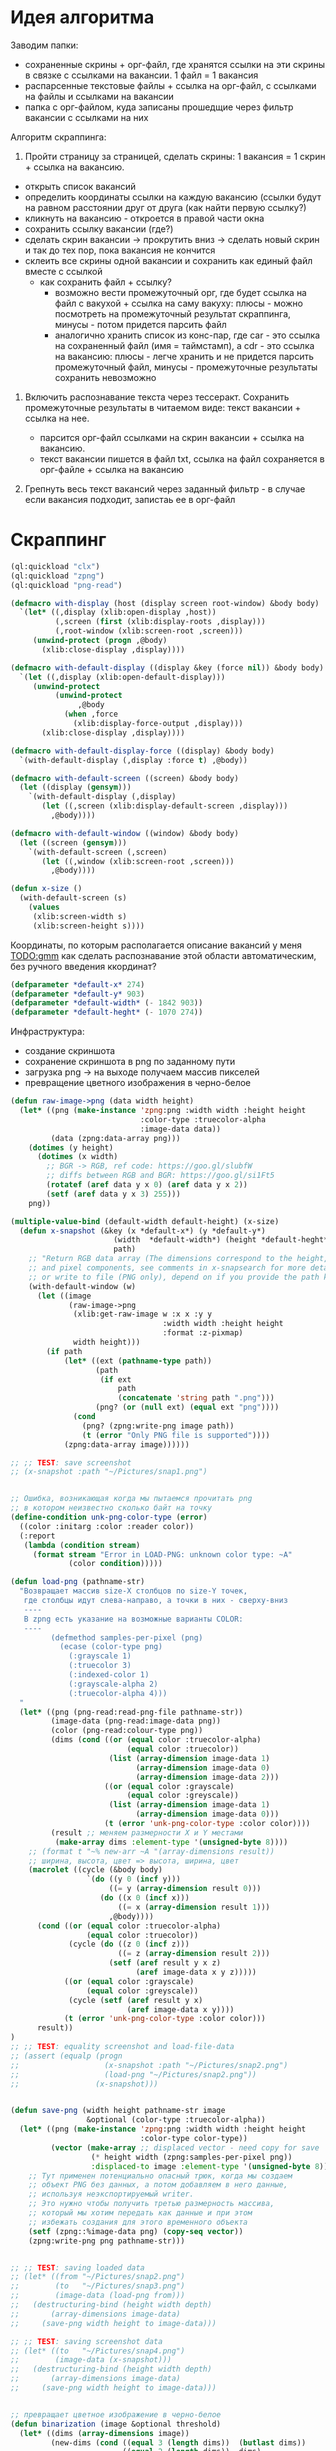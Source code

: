 * Идея алгоритма
Заводим папки:
 - сохраненные скрины + орг-файл, где хранятся ссылки на эти скрины в
   связке с ссылками на вакансии. 1 файл = 1 вакансия
 - распарсенные текстовые файлы + ссылка на орг-файл, с ссылками на файлы
   и ссылками на вакансии
 - папка с орг-файлом, куда записаны прошедщие через фильтр вакансии с
   ссылками на них

Алгоритм скраппинга:
1. Пройти страницу за страницей, сделать скрины: 1 вакансия = 1 скрин +
   ссылка на вакансию.

- открыть список вакансий
- определить координаты ссылки на каждую вакансию (ссылки будут на равном
  расстоянии друг от друга (как найти первую ссылку?)
- кликнуть на вакансию - откроется в правой части окна
- сохранить ссылку вакансии (где?)
- сделать скрин вакансии -> прокрутить вниз -> сделать новый скрин и так
  до тех пор, пока вакансия не кончится
- склеить все скрины одной вакансии и сохранить как единый файл вместе с
  ссылкой
   - как сохранить файл + ссылку?
     - возможно вести промежуточный орг, где будет ссылка на файл с
       вакухой + ссылка на саму вакуху: плюсы - можно посмотреть на
       промежуточный результат скраппинга, минусы - потом придется
       парсить файл
     - аналогично хранить список из конс-пар, где car - это ссылка на
       сохраненный файл (имя = таймстамп), а cdr - это ссылка на
       вакансию: плюсы - легче хранить и не придется парсить
       промежуточный файл, минусы - промежуточные результаты сохранить
       невозможно

2. Включить распознавание текста через тессеракт. Сохранить промежуточные
   результаты в читаемом виде: текст вакансии + ссылка на нее.

   - парсится орг-файл ссылками на скрин вакансии + ссылка на вакансию.
   - текст вакансии пишется в файл txt, ссылка на файл сохраняется в
     орг-файле + ссылка на вакансию

3. Грепнуть весь текст вакансий через заданный фильтр - в случае если
   вакансия подходит, запистаь ее в орг-файл

* Скраппинг

#+NAME: define_displays
#+BEGIN_SRC lisp
  (ql:quickload "clx")
  (ql:quickload "zpng")
  (ql:quickload "png-read")

  (defmacro with-display (host (display screen root-window) &body body)
    `(let* ((,display (xlib:open-display ,host))
            (,screen (first (xlib:display-roots ,display)))
            (,root-window (xlib:screen-root ,screen)))
       (unwind-protect (progn ,@body)
         (xlib:close-display ,display))))

  (defmacro with-default-display ((display &key (force nil)) &body body)
    `(let ((,display (xlib:open-default-display)))
       (unwind-protect
            (unwind-protect
                 ,@body
              (when ,force
                (xlib:display-force-output ,display)))
         (xlib:close-display ,display))))

  (defmacro with-default-display-force ((display) &body body)
    `(with-default-display (,display :force t) ,@body))

  (defmacro with-default-screen ((screen) &body body)
    (let ((display (gensym)))
      `(with-default-display (,display)
         (let ((,screen (xlib:display-default-screen ,display)))
           ,@body))))

  (defmacro with-default-window ((window) &body body)
    (let ((screen (gensym)))
      `(with-default-screen (,screen)
         (let ((,window (xlib:screen-root ,screen)))
           ,@body))))

  (defun x-size ()
    (with-default-screen (s)
      (values
       (xlib:screen-width s)
       (xlib:screen-height s))))

#+END_SRC

Координаты, по которым располагается описание вакансий у меня
[[TODO:gmm]] как сделать распознавание этой области автоматическим, без
ручного введения ккординат?

#+NAME: define_coordinates
#+BEGIN_SRC lisp
  (defparameter *default-x* 274)
  (defparameter *default-y* 903)
  (defparameter *default-width* (- 1842 903))
  (defparameter *default-heght* (- 1070 274))

#+END_SRC

Инфраструктура:
- создание скриншота
- сохранение скриншота в png по заданному пути
- загрузка png -> на выходе получаем массив пикселей
- превращение цветного изображения в черно-белое

#+NAME: png_preparing
#+BEGIN_SRC lisp
  (defun raw-image->png (data width height)
    (let* ((png (make-instance 'zpng:png :width width :height height
                               :color-type :truecolor-alpha
                               :image-data data))
           (data (zpng:data-array png)))
      (dotimes (y height)
        (dotimes (x width)
          ;; BGR -> RGB, ref code: https://goo.gl/slubfW
          ;; diffs between RGB and BGR: https://goo.gl/si1Ft5
          (rotatef (aref data y x 0) (aref data y x 2))
          (setf (aref data y x 3) 255)))
      png))

  (multiple-value-bind (default-width default-height) (x-size)
    (defun x-snapshot (&key (x *default-x*) (y *default-y*)
                         (width  *default-width*) (height *default-heght*)
                         path)
      ;; "Return RGB data array (The dimensions correspond to the height, width,
      ;; and pixel components, see comments in x-snapsearch for more details),
      ;; or write to file (PNG only), depend on if you provide the path keyword"
      (with-default-window (w)
        (let ((image
               (raw-image->png
                (xlib:get-raw-image w :x x :y y
                                    :width width :height height
                                    :format :z-pixmap)
                width height)))
          (if path
              (let* ((ext (pathname-type path))
                     (path
                      (if ext
                          path
                          (concatenate 'string path ".png")))
                     (png? (or (null ext) (equal ext "png"))))
                (cond
                  (png? (zpng:write-png image path))
                  (t (error "Only PNG file is supported"))))
              (zpng:data-array image))))))

  ;; ;; TEST: save screenshot
  ;; (x-snapshot :path "~/Pictures/snap1.png")


  ;; Ошибка, возникающая когда мы пытаемся прочитать png
  ;; в котором неизвестно сколько байт на точку
  (define-condition unk-png-color-type (error)
    ((color :initarg :color :reader color))
    (:report
     (lambda (condition stream)
       (format stream "Error in LOAD-PNG: unknown color type: ~A"
               (color condition)))))

  (defun load-png (pathname-str)
    "Возвращает массив size-X столбцов по size-Y точек,
     где столбцы идут слева-направо, а точки в них - сверху-вниз
     ----
     В zpng есть указание на возможные варианты COLOR:
     ----
           (defmethod samples-per-pixel (png)
             (ecase (color-type png)
               (:grayscale 1)
               (:truecolor 3)
               (:indexed-color 1)
               (:grayscale-alpha 2)
               (:truecolor-alpha 4)))
    "
    (let* ((png (png-read:read-png-file pathname-str))
           (image-data (png-read:image-data png))
           (color (png-read:colour-type png))
           (dims (cond ((or (equal color :truecolor-alpha)
                            (equal color :truecolor))
                        (list (array-dimension image-data 1)
                              (array-dimension image-data 0)
                              (array-dimension image-data 2)))
                       ((or (equal color :grayscale)
                            (equal color :greyscale))
                        (list (array-dimension image-data 1)
                              (array-dimension image-data 0)))
                       (t (error 'unk-png-color-type :color color))))
           (result ;; меняем размерности X и Y местами
            (make-array dims :element-type '(unsigned-byte 8))))
      ;; (format t "~% new-arr ~A "(array-dimensions result))
      ;; ширина, высота, цвет => высота, ширина, цвет
      (macrolet ((cycle (&body body)
                   `(do ((y 0 (incf y)))
                        ((= y (array-dimension result 0)))
                      (do ((x 0 (incf x)))
                          ((= x (array-dimension result 1)))
                        ,@body))))
        (cond ((or (equal color :truecolor-alpha)
                   (equal color :truecolor))
               (cycle (do ((z 0 (incf z)))
                          ((= z (array-dimension result 2)))
                        (setf (aref result y x z)
                              (aref image-data x y z)))))
              ((or (equal color :grayscale)
                   (equal color :greyscale))
               (cycle (setf (aref result y x)
                            (aref image-data x y))))
              (t (error 'unk-png-color-type :color color)))
        result))
  )
  ;; ;; TEST: equality screenshot and load-file-data
  ;; (assert (equalp (progn
  ;;                   (x-snapshot :path "~/Pictures/snap2.png")
  ;;                   (load-png "~/Pictures/snap2.png"))
  ;;                 (x-snapshot)))


  (defun save-png (width height pathname-str image
                   &optional (color-type :truecolor-alpha))
    (let* ((png (make-instance 'zpng:png :width width :height height
                               :color-type color-type))
           (vector (make-array ;; displaced vector - need copy for save
                    (* height width (zpng:samples-per-pixel png))
                    :displaced-to image :element-type '(unsigned-byte 8))))
      ;; Тут применен потенциально опасный трюк, когда мы создаем
      ;; объект PNG без данных, а потом добавляем в него данные,
      ;; используя неэкспортируемый writer.
      ;; Это нужно чтобы получить третью размерность массива,
      ;; который мы хотим передать как данные и при этом
      ;; избежать создания для этого временного объекта
      (setf (zpng::%image-data png) (copy-seq vector))
      (zpng:write-png png pathname-str)))


  ;; ;; TEST: saving loaded data
  ;; (let* ((from "~/Pictures/snap2.png")
  ;;        (to   "~/Pictures/snap3.png")
  ;;        (image-data (load-png from)))
  ;;   (destructuring-bind (height width depth)
  ;;       (array-dimensions image-data)
  ;;     (save-png width height to image-data)))

  ;; ;; TEST: saving screenshot data
  ;; (let* ((to   "~/Pictures/snap4.png")
  ;;        (image-data (x-snapshot)))
  ;;   (destructuring-bind (height width depth)
  ;;       (array-dimensions image-data)
  ;;     (save-png width height to image-data)))


  ;; превращает цветное изображение в черно-белое
  (defun binarization (image &optional threshold)
    (let* ((dims (array-dimensions image))
           (new-dims (cond ((equal 3 (length dims))  (butlast dims))
                           ((equal 2 (length dims))  dims)
                           (t (error 'binarization-error))))
           (result (make-array new-dims :element-type '(unsigned-byte 8))))
      (macrolet ((cycle (&body body)
                   `(do ((y 0 (incf y)))
                        ((= y (array-dimension image 0)))
                      (do ((x 0 (incf x)))
                          ((= x (array-dimension image 1)))
                        ,@body))))
        (cond ((equal 3 (length dims))
               (cycle (do ((z 0 (incf z)))
                          ((= z (array-dimension image 2)))
                        (let ((avg (floor (+ (aref image y x 0)
                                             (aref image y x 1)
                                             (aref image y x 2))
                                          3)))
                          (when threshold
                            (if (< threshold avg)
                                (setf avg 255)
                                (setf avg 0)))
                          (setf (aref result y x) avg)))))
              ((equal 2 (length dims))
               (cycle (let ((avg (aref image y x)))
                        (when threshold
                          (if (< threshold avg)
                              (setf avg 255)
                              (setf avg 0)))
                        (setf (aref result y x) avg))))
              (t (error 'binarization-error))))
      result))

  ;; ;; TEST: load file and translate it to grayscale and save
  ;; (let* ((from "~/Pictures/snap4.png")
  ;;        (to   "~/Pictures/snap5.png")
  ;;        (image-data (binarization (load-png from))))
  ;;   (destructuring-bind (height width) ;; NB: no depth!
  ;;       (array-dimensions image-data)
  ;;     (save-png width height to image-data :grayscale))) ;; NB: grayscale!


  ;; ;; TEST: binarize and save screenshot
  ;; (let* ((to   "~/Pictures/snap6.png")
  ;;        (image-data (binarization (x-snapshot) 127))) ;; NEW: threshold!
  ;;   (destructuring-bind (height width) ;; NB: no depth!
  ;;       (array-dimensions image-data)
  ;;     (save-png width height to image-data :grayscale))) ;; NB: grayscale!

  ;; ;; TEST: try to load grayscale image and save it
  ;; (let* ((from "~/Pictures/snap6.png")
  ;;        (to   "~/Pictures/snap7.png")
  ;;        (image-data (load-png from)))
  ;;   (destructuring-bind (height width)
  ;;       (array-dimensions image-data)
  ;;     (save-png width height to image-data :grayscale)))

  ;; ;; TEST: try to load grayscale image, binarize and save it
  ;; (let* ((from "~/Pictures/snap7.png")
  ;;        (to   "~/Pictures/snap8.png")
  ;;        (image-data (binarization (load-png from) 127)))
  ;;   (destructuring-bind (height width) ;; NB: no depth!
  ;;       (array-dimensions image-data)
  ;;     (save-png width height to image-data :grayscale)))
#+END_SRC

** Эмуляция нажатия клавиш и движения мышкой
Честно стащено отсюда https://github.com/0xBECEDA/cl-dino/blob/master/cl-autogui.lisp

Клаиватурные коды могут отличаться.
Чтоб узнать свои для linux ubuntu можно использовать:
https://www.geeksforgeeks.org/showkey-command-in-linux-with-examples/
http://xahlee.info/linux/linux_x11_mouse_button_number.html
#+BEGIN_SRC bash
  sudo showkey # показывает коды клавы
  xev # показывает коды кнопок мыши
#+END_SRC

#+NAME: keyboard_simulation
#+BEGIN_SRC lisp
  (defun mklist (obj)
    (if (and
         (listp obj)
         (not (null obj)))
        obj (list obj)))

  (defmacro defun-with-actions (name params actions &body body)
    "This macro defun a function which witch do mouse or keyboard actions,
  body is called on each action."
    `(defun ,name ,params
       (mapcar
        #'(lambda (action)
            ,@body)
        (mklist ,actions))))

  (defun x-move (x y)
    (if (and (integerp x) (integerp y))
        (with-default-display-force (d)
          (xlib/xtest:fake-motion-event d x y))
        (error "Integer only for position, (x: ~S, y: ~S)" x y)))

  (defun perform-mouse-action (press? button &key x y)
    (and x y (x-move x y))
    (with-default-display-force (d)
      (xlib/xtest:fake-button-event d button press?)))

  (macrolet ((def (name actions)
               `(defun-with-actions ,name
                    ;; у меня клик левой кнопкой мыши - это button 1
                    (&key (button 1) x y)
                    ,actions
                  (funcall #'perform-mouse-action
                           action button :x x :y y))))
    (def x-mouse-down t)
    (def x-mouse-up nil)
    (def x-click '(t nil))
    (def x-dbclick '(t nil t nil)))

  (defmacro with-scroll (pos neg clicks x y)
    `(let ((button (cond
                     ((= 0 ,clicks) nil)
                     ((> 0 ,clicks) ,pos) ; scroll up/right
                     ((< 0 ,clicks) ,neg)))) ; scroll down/left
       (dotimes (_ (abs ,clicks))
         (x-click :button button :x ,x :y ,y))))

  (defun x-vscroll (clicks &key x y)
    (with-scroll 4 5 clicks x y))

  (defun x-scroll (clicks &key x y)
    (x-vscroll clicks :x x :y y))

  (defun x-hscroll (clicks &key x y)
    (with-scroll 7 6 clicks x y))

  (defun perform-key-action (press? keycode) ; use xev to get keycode
    (with-default-display-force (d)
      (xlib/xtest:fake-key-event d keycode press?)))

  (macrolet ((def (name actions)
               `(defun-with-actions ,name (keycode)
                    ,actions
                  (funcall #'perform-key-action
                           action keycode))))
    (def x-key-down t)
    (def x-key-up nil)
    (def x-press '(t nil)))

#+END_SRC

** Скраппинг + текущая проблема
План работ:
- открыть окно браузера
- кликнуть на первую вакансию
- сделать скрин правой области экрана (там вакансия) -> прокрутить правую
  область вниз -> сделать скрин

Представлены 2 варианта открытия оконки браузера, которые должны работать
идентичным образом.
Ожидаемое поведение:
- проиcходит эмуляция клика левой кнопкой мыши на заданных
  координатах. Браузер открывается (не новое окно, а то, что уже было
  открыто)

Текущее поведение:
- открывается меню браузера (выйти их всех окон, просмотреть окна и т.д.) или
- открывается новое окно в браузере

Гипотезы:
- левый клик мыши в моем случае - это не button 1. Не подтвердилось. Чтоб
  узнать, какой код какому событию мыши/клавиатуры соответствует, см [[%D0%AD%D0%BC%D1%83%D0%BB%D1%8F%D1%86%D0%B8%D1%8F %D0%BD%D0%B0%D0%B6%D0%B0%D1%82%D0%B8%D1%8F %D0%BA%D0%BB%D0%B0%D0%B2%D0%B8%D1%88 %D0%B8 %D0%B4%D0%B2%D0%B8%D0%B6%D0%B5%D0%BD%D0%B8%D1%8F %D0%BC%D1%8B%D1%88%D0%BA%D0%BE%D0%B9][сюда]]
- событие происходит так быстро, что обрабатывается неправильно - не
  подтвердилось, см закомментированный вариант open-browser
- у меня сбиты настройки - гипотеза проверяется. Материалы с похожей
  проблемой:
https://superuser.com/questions/1590467/clickpad-left-click-not-working-on-ubuntu-20-04-when-touchpad-is-not-touched
https://askubuntu.com/questions/1274816/mouse-frequently-does-effect-of-right-click-when-i-do-single-left-click-on-ubunt
https://askubuntu.com/questions/1271281/dell-precision-7550-physical-mouse-buttons-behaving-like-clickpad


#+NAME: open_browser
#+BEGIN_SRC lisp
  ;; координаты иконки браузера у меня
  (defparameter *default-browser-x* 35)
  (defparameter *default-browser-y* 75)

  ;;(defun open-browser()
  ;;  (x-mouse-down :x *default-browser-x* :y *default-browser-y*)
  ;;  (sleep 0.01)
  ;;  (x-mouse-up :x *default-browser-x* :y *default-browser-y*))

  (defun open-browser()
    (x-click :x *default-browser-x* :y *default-browser-y*))

  ;; (open-browser)
#+END_SRC

* Tangle
   #+NAME: recognition
   #+BEGIN_SRC lisp :tangle code-file.lisp :noweb yes tangle :exports code :padline no :comments none
     <<define_displays>>
     <<define_coordinates>>
     <<png_preparing>>
     <<keyboard_simulation>>
     <<open_browser>>
   #+END_SRC

* Как это запустить
- станглить - получится code-file.lisp
- залить весь код в репл
- выполнить ~(open-browser)~ - описани проблемы с гипотезами и ссылками [[%D0%A1%D0%BA%D1%80%D0%B0%D0%BF%D0%BF%D0%B8%D0%BD%D0%B3 + %D1%82%D0%B5%D0%BA%D1%83%D1%89%D0%B0%D1%8F %D0%BF%D1%80%D0%BE%D0%B1%D0%BB%D0%B5%D0%BC%D0%B0][сюда]]
